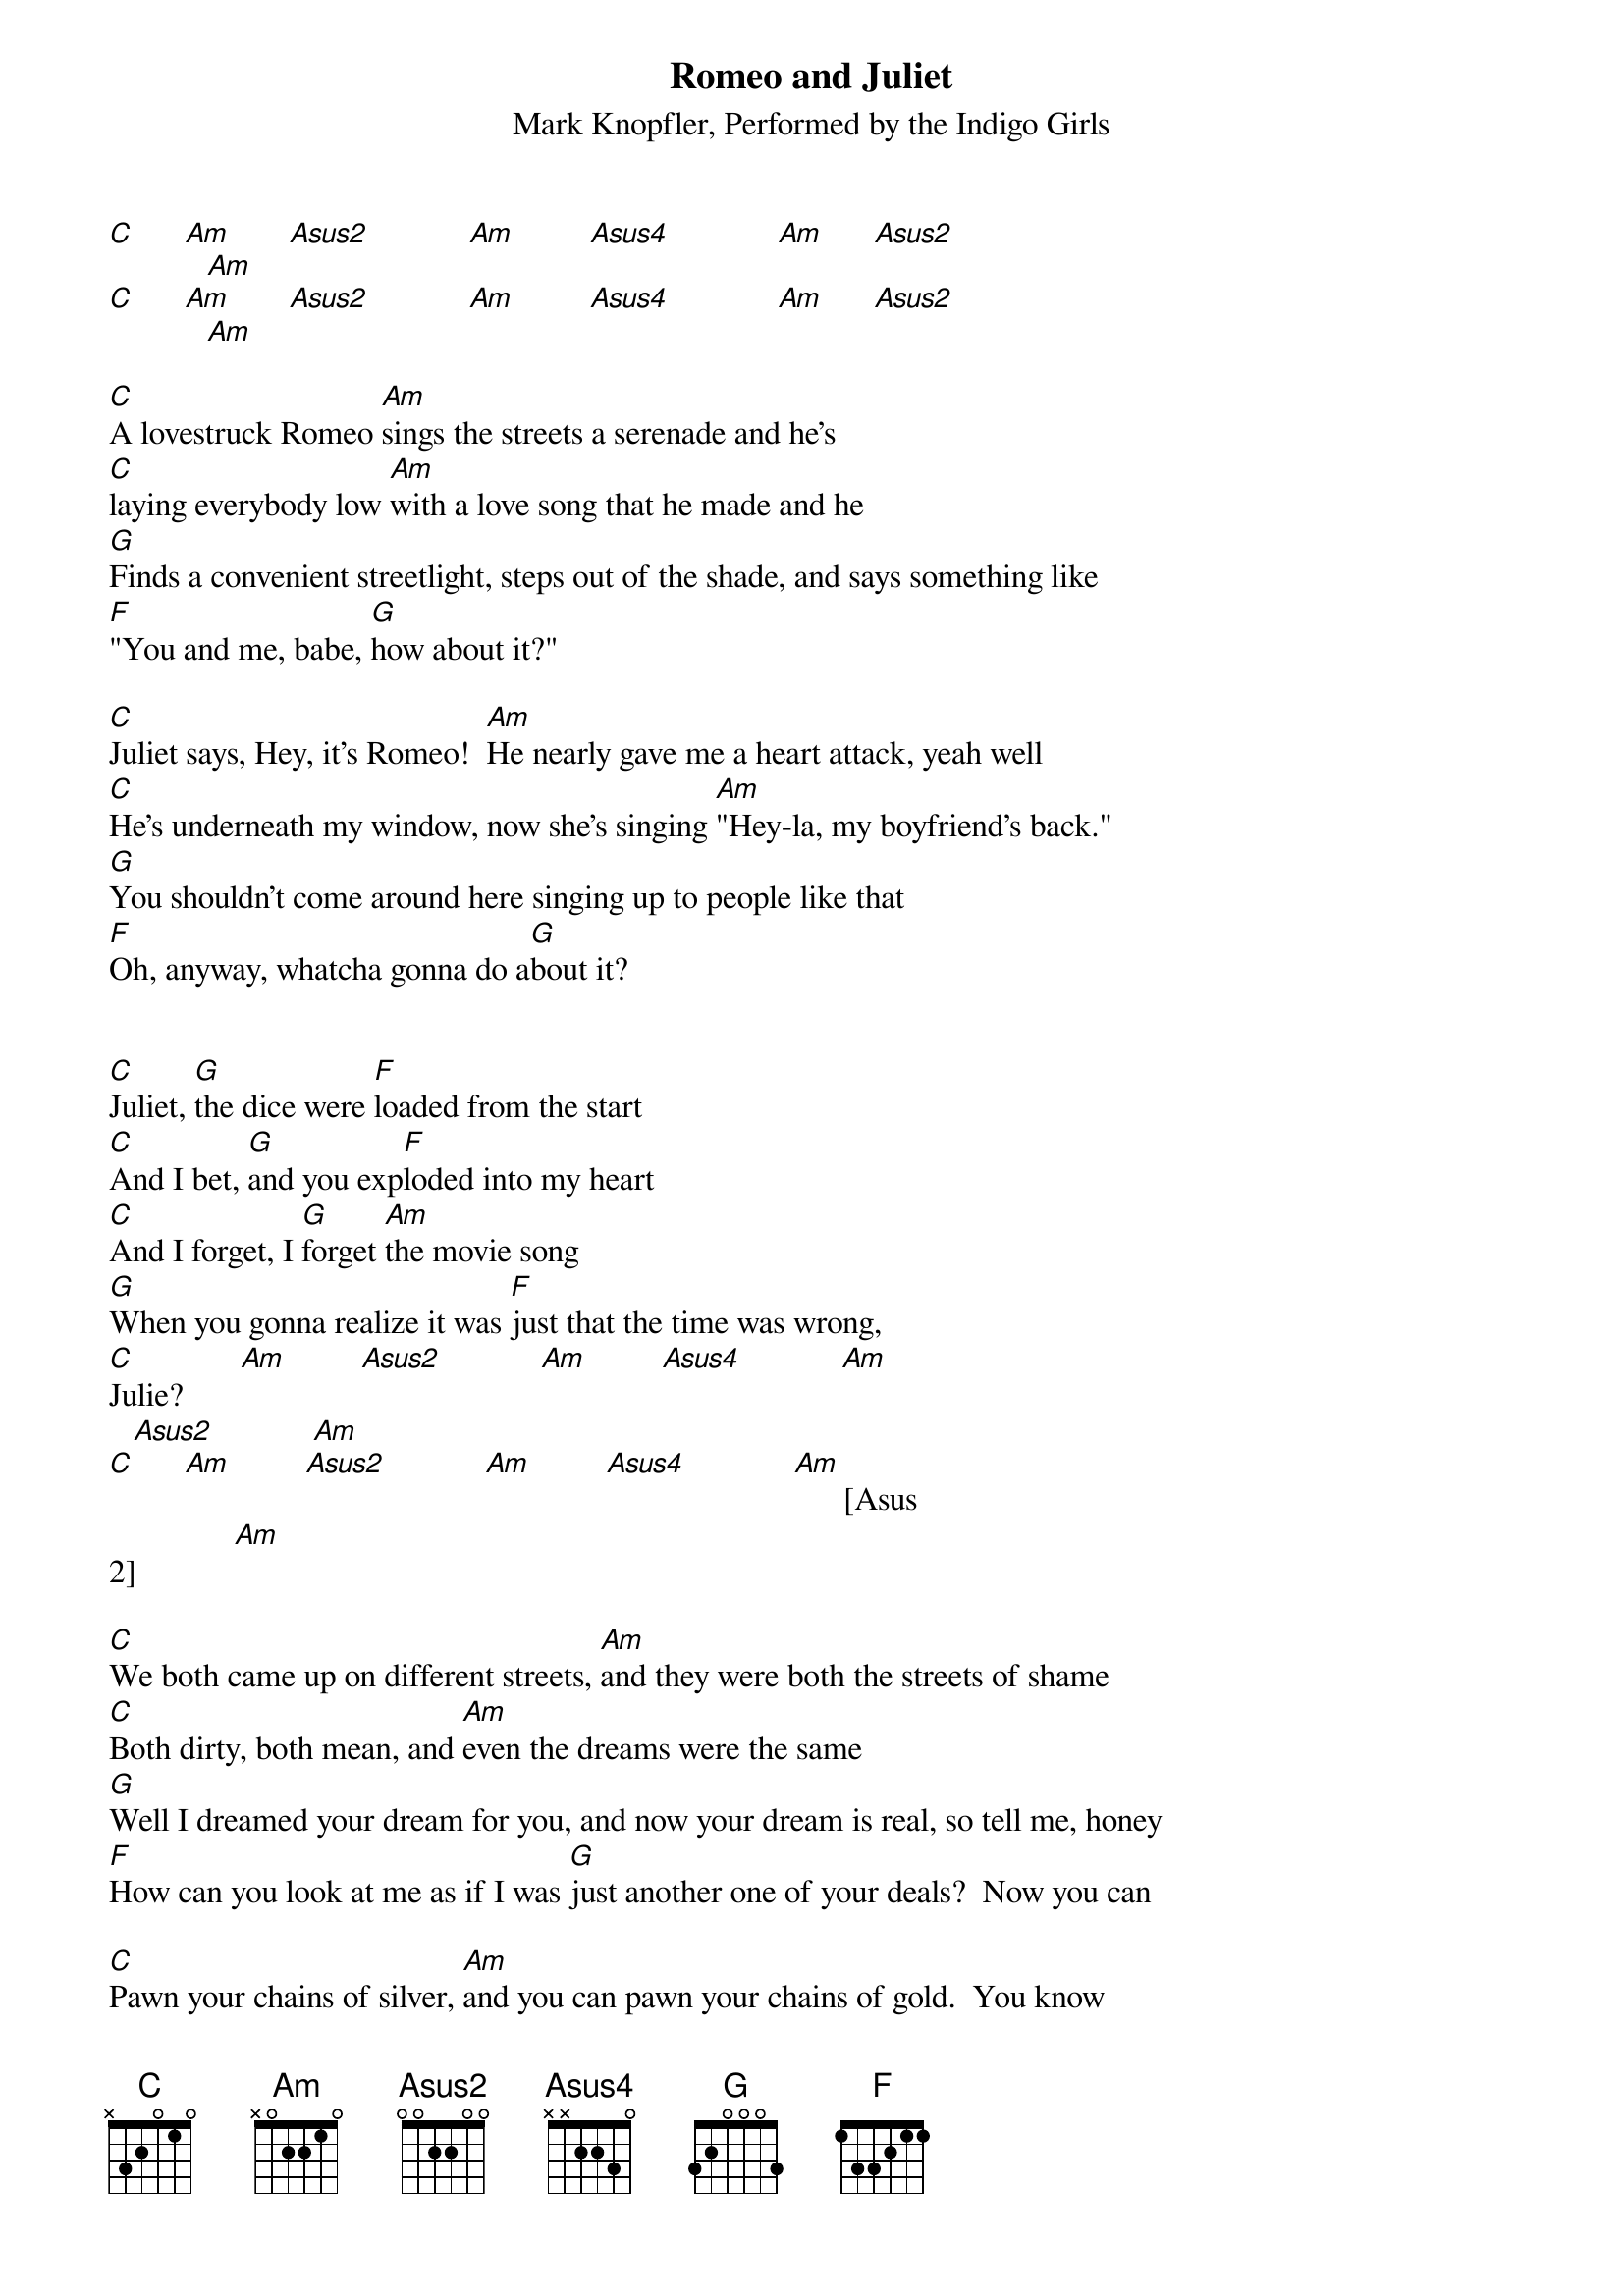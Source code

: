 {t:Romeo and Juliet}
{st: Mark Knopfler, Performed by the Indigo Girls}
{define: Asus2 0 0 0 2 2 0 0}
{define: Asus4 0 0 3 2 2 0 0}

[C]      [Am]       [Asus2]            [Am]         [Asus4]             [Am]      [Asus2]
            [Am]
[C]      [Am]       [Asus2]            [Am]         [Asus4]             [Am]      [Asus2]
            [Am]

[C]A lovestruck Romeo [Am]sings the streets a serenade and he's 
[C]laying everybody low [Am]with a love song that he made and he 
[G]Finds a convenient streetlight, steps out of the shade, and says something like 
[F]"You and me, babe, [G]how about it?"

[C]Juliet says, Hey, it's Romeo!  [Am]He nearly gave me a heart attack, yeah well
[C]He's underneath my window, now she's singing [Am]"Hey-la, my boyfriend's back."
[G]You shouldn't come around here singing up to people like that
[F]Oh, anyway, whatcha gonna do a[G]bout it?


[C]Juliet, [G]the dice were [F]loaded from the start
[C]And I bet, [G]and you exp[F]loded into my heart
[C]And I forget, I [G]forget [Am]the movie song
[G]When you gonna realize it was [F]just that the time was wrong,
[C]Julie?       [Am]         [Asus2]            [Am]         [Asus4]            [Am]     
   [Asus2]            [Am]
[C]      [Am]         [Asus2]            [Am]         [Asus4]             [Am]      [Asus
2]            [Am] 

[C]We both came up on different streets, [Am]and they were both the streets of shame
[C]Both dirty, both mean, and [Am]even the dreams were the same
[G]Well I dreamed your dream for you, and now your dream is real, so tell me, honey
[F]How can you look at me as if I was [G]just another one of your deals?  Now you can

[C]Pawn your chains of silver, [Am]and you can pawn your chains of gold.  You know
[C]You fall for pretty strangers [Am]and the promises they hold
[G]Well you promised me everything, and then you promised me thick and thin and now you
[F]Just turn away and say, Romeo? I [G]think I used to have a scene with him.  Oh,

[C]Juliet, [G]when we made [F]love you used to cry you said "I
[C]Love you like the [G]stars above, gonna [F]love you till I die."  There's a
[C]Place for [G]us, [Am]I know you know this song
[G]Now when you gonna realize that it was [F]just that the time was wrong?
[C]Julie, I'm [Am]so in love, so in love
[C]Yeah. [Am]         [Asus2]            [Am]         [Asus4]             [Am]        [As
us2]            [Am]

[C]But I can't do the talk [Am]like they talk on my TV screen, and
[C]I can't do a love song, [Am]not the way you sung it to me
[G]I can't do anything, but I would do anything for you, oh now
[F]I can't do anything except be in [G]love with you, yeah now,

[C]All I do is miss you [Am]and the way you used to be, you know
[C]And all I do is keep the beat, [Am]I keep bad, bad company.
[G]And all I do is kiss you through the bars of this rhyme, well
[F]Julie, I'd do the stars with you [G]anytime.

[C]Oh, Juliet, [G]when we made [F]love you used to cry; you said "I
[C]Love you like the [G]stars above, I'm gonna [F]love you till I die."  There's a
[C]Place for [G]us, I [Am]know you know the movie song
[G]One day we're gonna realize that it was [F]just that the time was wrong
[C]Julie, Julie  [Am]         [Asus2]            [Am]         [Asus4]             [Am]   
     [Asus2]            [Am]
[C]Julie  [Am]         [Asus2]            [Am]         [Asus4]             [Am]        [A
sus2]            [Am]

[C]Well this lovestruck Romeo [Am]sings the streets a serenade
[C]Laying everybody low, [Am]he's got a love song that he made
[G]He finds a convenient streetlight, and he'll step out of the shade, and he'll say some
thing like
[F]"You and me, babe, [G]how about it?"
